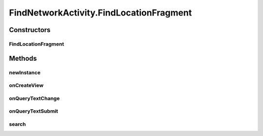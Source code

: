 .. java:import:: android.app AlertDialog

.. java:import:: android.app SearchManager

.. java:import:: android.content Context

.. java:import:: android.content DialogInterface

.. java:import:: android.content Intent

.. java:import:: android.support.design.widget TabLayout

.. java:import:: android.support.v4.app Fragment

.. java:import:: android.support.v4.app FragmentManager

.. java:import:: android.support.v4.app FragmentPagerAdapter

.. java:import:: android.support.v4.view ViewPager

.. java:import:: android.os Bundle

.. java:import:: android.view LayoutInflater

.. java:import:: android.view Menu

.. java:import:: android.view MenuItem

.. java:import:: android.view View

.. java:import:: android.view ViewGroup

.. java:import:: android.widget AdapterView

.. java:import:: android.widget Button

.. java:import:: android.widget ListView

.. java:import:: android.widget SearchView

.. java:import:: com.android.volley Request

.. java:import:: com.android.volley RequestQueue

.. java:import:: com.android.volley Response

.. java:import:: com.android.volley.toolbox Volley

.. java:import:: java.util List

.. java:import:: com.culturemesh.android.models Language

.. java:import:: com.culturemesh.android.models Location

.. java:import:: com.culturemesh.android.models Network

FindNetworkActivity.FindLocationFragment
========================================

.. java:package:: com.culturemesh.android
   :noindex:

.. java:type:: public static class FindLocationFragment extends Fragment implements SearchView.OnQueryTextListener
   :outertype: FindNetworkActivity

   The fragment for finding the from location.

Constructors
------------
FindLocationFragment
^^^^^^^^^^^^^^^^^^^^

.. java:constructor:: public FindLocationFragment()
   :outertype: FindNetworkActivity.FindLocationFragment

   Empty constructor that does nothing.

Methods
-------
newInstance
^^^^^^^^^^^

.. java:method:: public static FindLocationFragment newInstance(int sectionNumber)
   :outertype: FindNetworkActivity.FindLocationFragment

   Returns a new instance of this fragment for the given section number.

onCreateView
^^^^^^^^^^^^

.. java:method:: @Override public View onCreateView(LayoutInflater inflater, ViewGroup container, Bundle savedInstanceState)
   :outertype: FindNetworkActivity.FindLocationFragment

   Create the displayed fragment.

   :param inflater: Creates the user interface from \ :java:ref:`R.layout.fragment_find_location`\
   :param container: Parent container to attach inflated \ :java:ref:`View`\  to
   :param savedInstanceState: Previous state that is not used.
   :return: The inflated view to display.

onQueryTextChange
^^^^^^^^^^^^^^^^^

.. java:method:: @Override public boolean onQueryTextChange(String newText)
   :outertype: FindNetworkActivity.FindLocationFragment

   When the query text changes, do nothing to avoid expensive API calls.

   :param newText: The updated query text.
   :return: Always returns \ ``true``\ .

onQueryTextSubmit
^^^^^^^^^^^^^^^^^

.. java:method:: @Override public boolean onQueryTextSubmit(String query)
   :outertype: FindNetworkActivity.FindLocationFragment

   When the user submits a query, call \ :java:ref:`FindLocationFragment.search()`\

   :param query: Query text that is discarded.
   :return: Always returns \ ``true``\

search
^^^^^^

.. java:method:: public void search()
   :outertype: FindNetworkActivity.FindLocationFragment

   Use \ :java:ref:`API.Get.autocompletePlace(RequestQueue,String,Response.Listener)`\  to get autocomplete results for the user's query. Pass those results to \ :java:ref:`FindLocationFragment.adapter`\ , which will then populate \ :java:ref:`FindLocationFragment.searchList`\

